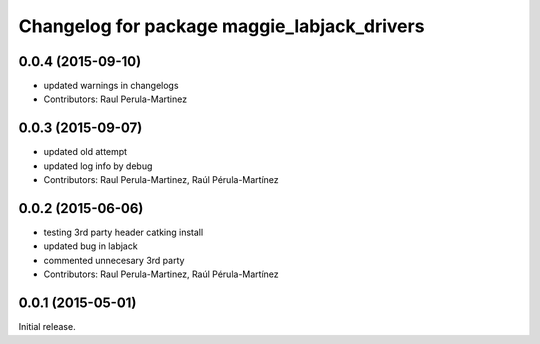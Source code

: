 ^^^^^^^^^^^^^^^^^^^^^^^^^^^^^^^^^^^^^^^^^^^^
Changelog for package maggie_labjack_drivers
^^^^^^^^^^^^^^^^^^^^^^^^^^^^^^^^^^^^^^^^^^^^

0.0.4 (2015-09-10)
------------------
* updated warnings in changelogs
* Contributors: Raul Perula-Martinez

0.0.3 (2015-09-07)
------------------
* updated old attempt
* updated log info by debug
* Contributors: Raul Perula-Martinez, Raúl Pérula-Martínez

0.0.2 (2015-06-06)
------------------
* testing 3rd party header catking install
* updated bug in labjack
* commented unnecesary 3rd party
* Contributors: Raul Perula-Martinez, Raúl Pérula-Martínez

0.0.1 (2015-05-01)
------------------
Initial release.
